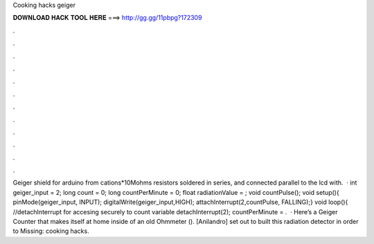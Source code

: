 Cooking hacks geiger

𝐃𝐎𝐖𝐍𝐋𝐎𝐀𝐃 𝐇𝐀𝐂𝐊 𝐓𝐎𝐎𝐋 𝐇𝐄𝐑𝐄 ===> http://gg.gg/11pbpg?172309

.

.

.

.

.

.

.

.

.

.

.

.

Geiger shield for arduino from cations*10Mohms resistors soldered in series, and connected parallel to the  lcd with.  · int geiger_input = 2; long count = 0; long countPerMinute = 0; float radiationValue = ; void countPulse(); void setup(){ pinMode(geiger_input, INPUT); digitalWrite(geiger_input,HIGH); attachInterrupt(2,countPulse, FALLING);} void loop(){ //detachInterrupt for accesing securely to count variable detachInterrupt(2); countPerMinute = .  · Here’s a Geiger Counter that makes itself at home inside of an old Ohmmeter (). [Anilandro] set out to built this radiation detector in order to Missing: cooking hacks.